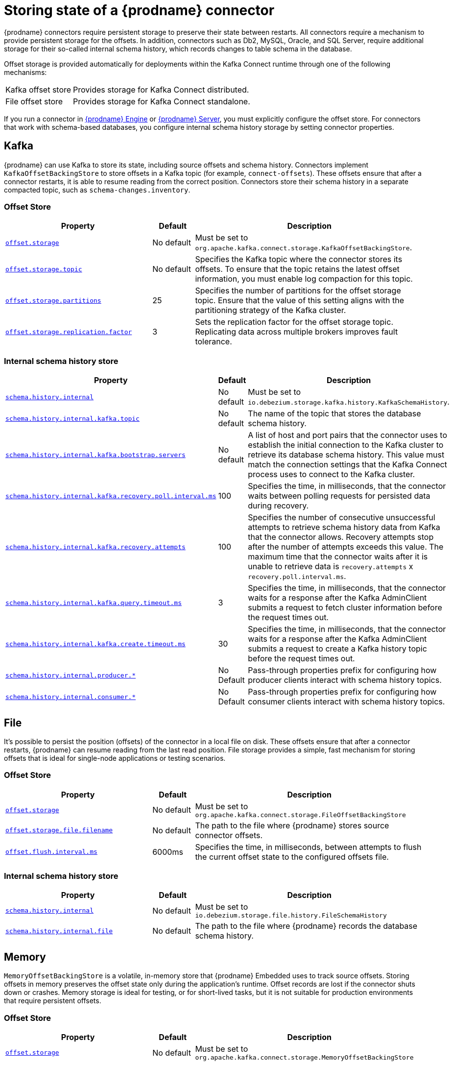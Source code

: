 [id="storing-debezium-state"]
= Storing state of a {prodname} connector
ifdef::community[]
:toc:
:toc-placement: macro
:linkattrs:
:icons: font
:source-highlighter: highlight.js

toc::[]

== Overview
endif::community[]

{prodname} connectors require persistent storage to preserve their state between restarts.
All connectors require a mechanism to provide persistent storage for the offsets.
In addition, connectors such as Db2, MySQL, Oracle,  and SQL Server, require additional storage for their so-called internal schema history, which records changes to table schema in the database.

Offset storage is provided automatically for deployments within the Kafka Connect runtime through one of the following mechanisms:

[horizontal]
Kafka offset store:: Provides storage for Kafka Connect distributed.
File offset store:: Provides storage for Kafka Connect standalone.

If you run a connector in xref:development/engine.adoc[{prodname} Engine] or xref:operations/debezium-server.adoc[{prodname} Server], you must explicitly configure the offset store.
For connectors that work with schema-based databases, you configure internal schema history storage by setting connector properties.


== Kafka

{prodname} can use Kafka to store its state, including source offsets and schema history. 
Connectors implement `KafkaOffsetBackingStore` to store offsets in a Kafka topic (for example, `connect-offsets`).
These offsets ensure that after a connector restarts, it is able to resume reading from the correct position. 
Connectors store their schema history in a separate compacted topic, such as `schema-changes.inventory`.

=== Offset Store


[cols="35%a,10%a,55%a",options="header"]
|===
|Property
|Default
|Description

|[[offset-storage-kafka]]<<offset-storage-kafka,`offset.storage`>>
|No default
|Must be set to `org.apache.kafka.connect.storage.KafkaOffsetBackingStore`.

|[[offset-storage-topic]]<<offset-storage-topic,`offset.storage.topic`>>
|No default
|Specifies the Kafka topic where the connector stores its offsets. 
To ensure that the topic retains the latest offset information, you must enable log compaction for this topic.

|[[offset-storage-partitions]]<<offset-storage-partitions,`offset.storage.partitions`>>
|25
|Specifies the number of partitions for the offset storage topic. 
Ensure that the value of this setting aligns with the partitioning strategy of the Kafka cluster.

|[[offset-storage-replication-factor]]<<offset-storage-replication-factor,`offset.storage.replication.factor`>>
|3
|Sets the replication factor for the offset storage topic.
Replicating data across multiple brokers improves fault tolerance.

|===

=== Internal schema history store

[cols="35%a,10%a,55%a",options="header"]
|===
|Property
|Default
|Description

|[[schema-history-internal-kafka]]<<schema-history-internal-kafka,`schema.history.internal`>>
|No default
|Must be set to `io.debezium.storage.kafka.history.KafkaSchemaHistory`.

|[[schema-history-internal-kafka-topic]]<<schema-history-internal-kafka-topic,`schema.history.internal.kafka.topic`>>
|No default
|The name of the topic that stores the database schema history.

|[[schema-history-internal-kafka-bootstrap-servers]]<<schema-history-internal-kafka-bootstrap-servers,`schema.history.internal.kafka.bootstrap.servers`>>
|No default
|A list of host and port pairs that the connector uses to establish the initial connection to the Kafka cluster to retrieve its database schema history. 
This value must match the connection settings that the Kafka Connect process uses to connect to the Kafka cluster.

|[[schema-history-internal-kafka-recovery-poll-interval-ms]]<<schema-history-internal-kafka-recovery-poll-interval-ms,`schema.history.internal.kafka.recovery.poll.interval.ms`>>
|100
|Specifies the time, in milliseconds, that the connector waits between polling requests for persisted data during recovery.

|[[schema-history-internal-kafka-recovery-attempts]]<<schema-history-internal-kafka-recovery-attempts,`schema.history.internal.kafka.recovery.attempts`>>
|100
|Specifies the number of consecutive unsuccessful attempts to retrieve schema history data from Kafka that the connector allows.
Recovery attempts stop after the number of attempts exceeds this value. 
The maximum time that the connector waits after it is unable to retrieve data is `recovery.attempts` x `recovery.poll.interval.ms`.

|[[schema-history-internal-kafka-query-timeout-ms]]<<schema-history-internal-kafka-query-timeout-ms,`schema.history.internal.kafka.query.timeout.ms`>>
|3
|Specifies the time, in milliseconds, that the connector waits for a response after the Kafka AdminClient submits a request to fetch cluster information before the request times out.

|[[schema-history-internal-kafka-create-timeout-ms]]<<schema-history-internal-kafka-create-timeout-ms,`schema.history.internal.kafka.create.timeout.ms`>>
|30
|Specifies the time, in milliseconds, that the connector waits for a response after the Kafka AdminClient submits a request to create a Kafka history topic before the request times out.

|[[schema-history-internal-producer]]<<schema-history-internal-producer,`schema.history.internal.producer.*`>>
|No Default
|Pass-through properties prefix for configuring how producer clients interact with schema history topics.

|[[schema-history-internal-consumer]]<<schema-history-internal-consumer,`schema.history.internal.consumer.*`>>
|No Default
|Pass-through properties prefix for configuring how consumer clients interact with schema history topics.

|===


== File

It's possible to persist the position (offsets) of the connector in a local file on disk. 
These offsets ensure that after a connector restarts, {prodname} can resume reading from the last read position. 
File storage provides a simple, fast mechanism for storing offsets that is ideal for single-node applications or testing scenarios.

=== Offset Store

[cols="35%a,10%a,55%a",options="header"]
|===
|Property
|Default
|Description

|[[offset-storage-file]]<<offset-storage-file,`offset.storage`>>
|No default
|Must be set to `org.apache.kafka.connect.storage.FileOffsetBackingStore`

|[[offset-storage-file-filename]]<<offset-storage-file-filename,`offset.storage.file.filename`>>
|No default
|The path to the file where {prodname} stores source connector offsets.

|[[offset-flush-interval-ms]]<<offset-flush-interval-ms,`offset.flush.interval.ms`>>
|6000ms
|Specifies the time, in milliseconds, between attempts to flush the current offset state to the configured offsets file.

|===

=== Internal schema history store

[cols="35%a,10%a,55%a",options="header"]
|===
|Property
|Default
|Description

|[[schema-history-internal-file]]<<schema-history-internal-file,`schema.history.internal`>>
|No default
|Must be set to `io.debezium.storage.file.history.FileSchemaHistory`
|[[schema-history-internal-file-file]]<<schema-history-internal-file-file,`schema.history.internal.file`>>
|No default
|The path to the file where {prodname} records the database schema history.

|===

== Memory

`MemoryOffsetBackingStore` is a volatile, in-memory store that {prodname} Embedded uses to track source offsets. 
Storing offsets in memory preserves the offset state only during the application's runtime.
Offset records are lost if the connector shuts down or crashes. 
Memory storage is ideal for testing, or for short-lived tasks, but it is not suitable for production environments that require persistent offsets.

=== Offset Store

[cols="35%a,10%a,55%a",options="header"]
|===
|Property
|Default
|Description

|[[offset-storage-memory]]<<offset-storage-memory,`offset.storage`>>
|No default
|Must be set to `org.apache.kafka.connect.storage.MemoryOffsetBackingStore`

|===

=== Internal schema history store

[cols="35%a,10%a,55%a",options="header"]
|===
|Property
|Default
|Description

|[[schema-history-internal-memory]]<<schema-history-internal-memory,`schema.history.internal`>>
|No default
|Must be set to `io.debezium.relational.history.MemorySchemaHistory`

|===


== JDBC
The store uses an arbitrary relational database to store the offset data.
You must provide the link:https://en.wikipedia.org/wiki/JDBC_driver[JDBC driver] for the database.
{prodname} can store data in the same source database from which it captures events, or you can configure it to use a different database.

{prodname} provides pre-configured DML and DDL statements.
You can use these default statements, or you can override the defaults with your own statements to provide compatibility with database dialects or to customize them for specific use cases.


=== Offset Store

[cols="35%a,10%a,55%a",options="header"]
|===
|Property
|Default
|Description

|[[jdbc-offset-type]]<<jdbc-offset-type, `offset.storage`>>
|No default
|Must be set to `io.debezium.storage.jdbc.offset.JdbcOffsetBackingStore`.

|[[jdbc-offset-url]]<<jdbc-offset-url, `offset.storage.jdbc.connection.url`>>
|No default
|JDBC driver connection string to connect to the database.

|[[jdbc-offset-user]]<<jdbc-offset-user, `offset.storage.jdbc.connection.user`>>
|No default
|(Optional) The username through which {prodname} connects to the database that stores offset data.

|[[jdbc-offset-password]]<<jdbc-offset-password, `offset.storage.jdbc.connection.password`>>
|No default
|(Optional) Password for the user specified by xref:jdbc-offset-user[offset.storage.jdbc.connection.user].

|[[wait-retry-delay-ms]]<<wait-retry-delay-ms, `offset.storage.jdbc.connection.wait.retry.delay.ms`>>
|3 seconds
|(Optional) Specifies the time, in milliseconds, that the connector waits to retry the connection after failed attempts to connect to the offset storage database.

|[[retry-max-attempts]]<<retry-max-attempts, `offset.storage.jdbc.connection.retry.max.attempts`>>
|5
|(Optional) Specifies the maximum number of times that {prodname} retries the connection to the offset storage database after a connection failure.

|[[jdbc-offset-table-name]]<<jdbc-offset-table-name, `offset.storage.jdbc.table.name`>>
|`debezium_offset_storage`
|The name of the table where {prodname} stores offsets.

|[[jdbc-offset-table-ddl]]<<jdbc-offset-table-ddl, `offset.storage.jdbc.table.ddl`>>
|xref:jdbc-offset-table-ddl-default[Create Query]
|DDL statement to create the offset table.

|[[jdbc-offset-table-select]]<<jdbc-offset-table-select, `offset.storage.jdbc.table.select`>>
|xref:jdbc-offset-table-select-default[Select query]
|DML statement that {prodname} uses to read offsets values from the table.

|[[jdbc-offset-table-insert]]<<jdbc-offset-table-insert, `offset.storage.jdbc.table.insert`>>
|xref:jdbc-offset-table-insert-default[Insert query]
|DML statement that {prodname} uses to write offsets to the table.

|[[jdbc-offset-table-delete]]<<jdbc-offset-table-delete, `offset.storage.jdbc.table.delete`>>
|xref:jdbc-offset-table-delete-default[Delete query]
|DML statement that {prodname} uses to remove offsets from the table.

|===

==== Deprecated configuration prior to 3.2
[cols="35%a,10%a,55%a",options="header"]
|===
|Property
|Default
|Description

|[[deprecated-jdbc-offset-type]]<<deprecated-jdbc-offset-type, `offset.storage`>>
|No default
|Must be set to `io.debezium.storage.jdbc.offset.JdbcOffsetBackingStore`.

|[[deprecated-jdbc-offset-url]]<<deprecated-jdbc-offset-url, `offset.storage.jdbc.url`>>
|No default
|JDBC driver connection string to connect to the database.

|[[deprecated-jdbc-offset-user]]<<deprecated-jdbc-offset-user, `offset.storage.jdbc.user`>>
|No default
|(Optional) The username through which {prodname} connects to the database that stores offset data.

|[[deprecated-jdbc-offset-password]]<<deprecated-jdbc-offset-password, `offset.storage.jdbc.password`>>
|No default
|(Optional) Password for the user specified by xref:deprecated-jdbc-offset-user[`offset.storage.jdbc.user`].

|[[deprecated-wait-retry-delay-ms]]<<deprecated-wait-retry-delay-ms, `offset.storage.jdbc.wait.retry.delay.ms`>>
|3 seconds
|(Optional) Specifies the time, in milliseconds, that the connector waits to retry the connection after failed attempts to connect to the offset storage database.

|[[deprecated-retry-max-attempts]]<<deprecated-retry-max-attempts, `offset.storage.jdbc.retry.max.attempts`>>
|5
|(Optional) Specifies the maximum number of times that {prodname} retries the connection to the offset storage database after a connection failure.

|[[deprecated-jdbc-offset-table-name]]<<deprecated-jdbc-offset-table-name, `offset.storage.jdbc.offset.table.name`>>
|`debezium_offset_storage`
|The name of the table where {prodname} stores offsets.

|[[deprecated-jdbc-offset-table-ddl]]<<deprecated-jdbc-offset-table-ddl, `offset.storage.jdbc.offset.table.ddl`>>
|xref:jdbc-offset-table-ddl-default[Create Query]
|DDL statement to create the offset table.

|[[deprecated-jdbc-offset-table-select]]<<deprecated-jdbc-offset-table-select, `offset.storage.jdbc.offset.table.select`>>
|xref:jdbc-offset-table-select-default[Select query]
|DML statement to read offsets stored from the table.

|[[deprecated-jdbc-offset-table-insert]]<<deprecated-jdbc-offset-table-insert, `offset.storage.offset.table.insert`>>
|xref:jdbc-offset-table-insert-default[Insert query]
|DML statement to write offsets to the table.

|[[deprecated-jdbc-offset-table-delete]]<<deprecated-jdbc-offset-table-delete, `offset.storage.jdbc.offset.table.delete`>>
|xref:jdbc-offset-table-delete-default[Delete query]
|DML statement to remove offsets from the table.

|===

=== Offset Table defaults

[[jdbc-offset-table-ddl-default]]<<jdbc-offset-table-ddl-default,Create Query>>
[SQL]
----
CREATE TABLE %s (
id VARCHAR(36)      NOT NULL,
offset_key          VARCHAR(1255),
offset_val          VARCHAR(1255),
record_insert_ts    TIMESTAMP NOT NULL,
record_insert_seq   INTEGER NOT NULL)
----

[[jdbc-offset-table-select-default]]<<jdbc-offset-table-select-default,Select query>>
[SQL]
----
SELECT id, offset_key, offset_val FROM %s ORDER BY record_insert_ts, record_insert_seq
----

[[jdbc-offset-table-insert-default]]<<jdbc-offset-table-insert-default,Insert query>>
[SQL]
----
INSERT INTO %s(id, offset_key, offset_val, record_insert_ts, record_insert_seq)
    VALUES ( ?, ?, ?, ?, ? )
----

[[jdbc-offset-table-delete-default]]<<jdbc-offset-table-delete-default,Delete query>>
[SQL]
----
DELETE FROM %s
----


=== Internal schema history store

[cols="35%a,10%a,55%a",options="header"]
|===
|Property
|Default
|Description

|[[jdbc-history-type]]<<jdbc-history-type, `schema.history.internal`>>
|No default
|Must be set to `io.debezium.storage.jdbc.history.JdbcSchemaHistory`.

|[[jdbc-history-schema-history-url]]<<jdbc-history-schema-history-url, `schema.history.internal.jdbc.connection.url`>>
|No default
|JDBC driver connection string to connect to the database.

|[[jdbc-history-schema-history-user]]<<jdbc-history-schema-history-user, `schema.history.internal.jdbc.connection.user`>>
|No default
|(Optional)  The username through which {prodname} connects to the database that stores schema history data.

|[[jdbc-history-schema-history-password]]<<jdbc-history-schema-history-password, `schema.history.internal.jdbc.connection.password`>>
|No default
|(Optional)  Password for the user specified by xref:jdbc-history-schema-history-user[`schema.history.internal.jdbc.connection.user`].

|[[jdbc-history-wait-retry-delay-ms]]<<jdbc-history-wait-retry-delay-ms, `schema.history.internal.jdbc.connection.retry.delay.ms`>>
|3 seconds
|(Optional) Specifies the time, in milliseconds, that the connector waits to retry the connection after an attempt to connect to the internal schema history database fails.

|[[jdbc-history-retry-max-attempts]]<<jdbc-history-retry-max-attempts, `schema.history.internal.jdbc.connection.retry.max.attempts`>>
|5
|(Optional) Specifies the maximum number of times that {prodname} retries the connection to the internal schema history database after a connection failure.

|[[jdbc-history-schema-history-table-name]]<<jdbc-history-schema-history-table-name, `schema.history.internal.jdbc.table.name`>>
|`debezium_database_history`
|The name of the table where {prodname} stores the internal schema history.

|[[jdbc-history-schema-history-table-ddl]]<<jdbc-history-schema-history-table-ddl, `schema.history.internal.jdbc.table.ddl`>>
|xref:jdbc-history-schema-history-table-ddl-default[Create Query]
|The DDL statement used to create a table to store the internal schema history.

|[[jdbc-history-schema-history-table-select]]<<jdbc-history-schema-history-table-select, `schema.history.internal.jdbc.table.select`>>
|xref:jdbc-history-schema-history-table-select-default[Select query]
|The `SELECT` statement to read schema changes from the internal schema history table.

|[[jdbc-history-schema-history-table-exists-select]]<<jdbc-history-schema-history-table-exists-select, `schema.history.internal.jdbc.table.exists.select`>>
|xref:jdbc-history-schema-history-table-exists-select-default[Data Exist Query]
|The `SELECT` statement that checks for the existence of an internal schema history storage table.

|[[jdbc-history-schema-history-table-insert]]<<jdbc-history-schema-history-table-insert, `schema.history.internal.jdbc.table.insert`>>
|xref:jdbc-history-schema-history-table-insert-default[Insert query]
|The `INSERT` statement that records changes to the internal schema history table.

|===

==== Deprecated configuration prior to 3.2

[cols="35%a,10%a,55%a",options="header"]
|===
|Property
|Default
|Description

|[[deprecated-jdbc-history-type]]<<deprecated-jdbc-history-type, `schema.history.internal`>>
|No default
|Must be set to `io.debezium.storage.jdbc.history.JdbcSchemaHistory`.

|[[deprecated-jdbc-history-schema-history-url]]<<deprecated-jdbc-history-schema-history-url, `schema.history.internal.jdbc.url`>>
|No default
|JDBC driver connection string to connect to the database.

|[[deprecated-jdbc-history-schema-history-user]]<<deprecated-jdbc-history-schema-history-user, `schema.history.internal.jdbc.user`>>
|No default
|(Optional)  The username through which {prodname} connects to the database that stores internal schema history data.

|[[deprecated-jdbc-history-schema-history-password]]<<deprecated-jdbc-history-schema-history-password, `schema.history.internal.jdbc.password`>>
|No default
|(Optional)  Password for the user specified by xref:deprecated-jdbc-history-schema-history-user[`schema.history.internal.jdbc.user`].

|[[deprecated-jdbc-history-wait-retry-delay-ms]]<<deprecated-jdbc-history-wait-retry-delay-ms, `schema.history.internal.jdbc.retry.delay.ms`>>
|3 seconds
|(Optional)  Specifies the time, in milliseconds, that the connector waits to retry the connection after an attempt to connect to the internal schema history database fails.

|[[deprecated-jdbc-history-retry-max-attempts]]<<deprecated-jdbc-history-retry-max-attempts, `schema.history.internal.jdbc.retry.max.attempts`>>
|5
|(Optional) Specifies the maximum number of times that {prodname} retries the connection to the internal schema history database after a connection failure.

|[[deprecated-jdbc-history-schema-history-table-name]]<<deprecated-jdbc-history-schema-history-table-name, `schema.history.internal.jdbc.schema.history.table.name`>>
|`debezium_database_history`
|The name of the table where {prodname} stores the internal schema history.

|[[deprecated-jdbc-history-schema-history-table-ddl]]<<deprecated-jdbc-history-schema-history-table-ddl, `schema.history.internal.jdbc.schema.history.table.ddl`>>
|xref:jdbc-history-schema-history-table-ddl-default[Create Query]
|The DDL statement used to create the internal schema history storage table.

|[[deprecated-jdbc-history-schema-history-table-select]]<<deprecated-jdbc-history-schema-history-table-select, `schema.history.internal.jdbc.schema.history.table.select`>>
|xref:jdbc-history-schema-history-table-select-default[Select query]
|The `SELECT` statement to read schema changes from the internal schema history table.

|[[deprecated-jdbc-history-schema-history-table-exists-select]]<<deprecated-jdbc-history-schema-history-table-exists-select, `schema.history.internal.jdbc.schema.history.table.exists.select`>>
|xref:jdbc-history-schema-history-table-exists-select-default[Data Exist Query]
|The `SELECT` statement that checks for the existence of an internal schema history storage table.

|[[deprecated-jdbc-history-schema-history-table-insert]]<<deprecated-jdbc-history-schema-history-table-insert, `schema.history.internal.jdbc.schema.history.table.insert`>>
|xref:jdbc-history-schema-history-table-insert-default[Delete query]
|The `INSERT` statement that records changes to the internal schema history table.

|===

=== History Table defaults

[[jdbc-history-schema-history-table-ddl-default]]<<jdbc-history-schema-history-table-ddl-default,Create Query>>
[SQL]
----
CREATE TABLE %s (
    id VARCHAR(36) NOT NULL,
    history_data VARCHAR(65000),
    history_data_seq INTEGER,
    record_insert_ts TIMESTAMP NOT NULL,
    record_insert_seq INTEGER NOT NULL
)
----

[[jdbc-history-schema-history-table-select-default]]<<jdbc-history-schema-history-table-select-default,Select Query>>
[SQL]
----
SELECT record_insert_seq, history_data, history_data_seq FROM %s
    ORDER BY record_insert_seq, history_data_seq
----

[[jdbc-history-schema-history-table-exists-select-default]]<<jdbc-history-schema-history-table-exists-select-default,Data exist Query>>
[SQL]
----
SELECT * FROM %s LIMIT 1
----

[[jdbc-history-schema-history-table-insert-default]]<<jdbc-history-schema-history-table-insert-default,Insert Query>>
[SQL]
----
INSERT INTO %s(id, history_data, history_data_seq, record_insert_ts, record_insert_seq) VALUES ( ?, ?, ?, ?, ? )
----

== Redis

{prodname} can use a https://redis.io/docs/latest/develop/clients/jedis/[Jedis client] to store data in a Redis cache.

=== Offset Store

[cols="35%a,10%a,55%a",options="header"]
|===
|Property
|Default
|Description

|[[offset-storage-redis]]<<offset-storage-redis, `offset.storage`>>
|No default
|Must be set to `io.debezium.storage.redis.offset.RedisOffsetBackingStore`


|[[offset-storage-redis-key]]<<offset-storage-redis-key, `offset.storage.redis.key`>>
|metadata:debezium:offsets
|The Redis key that {prodname} uses to store offsets.

|[[offset-storage-redis-address]]<<offset-storage-redis-address, `offset.storage.redis.address`>>
|No default
|The URL through which {prodname} connects to Redis to store offset data.

|[[offset-storage-redis-user]]<<offset-storage-redis-user, `offset.storage.redis.user`>>
|No default
|The user account through which {prodname} connects to Redis to store offset data.

|[[offset-storage-redis-password]]<<offset-storage-redis-password, `offset.storage.redis.password`>>
|No default
|The password for the user account through which {prodname} connects to Redis to store offset data.

|[[offset-storage-redis-db-index]]<<offset-storage-redis-db-index, `offset.storage.redis.db.index`>>
|0
|The database index (0..15) that {prodname} uses to access Redis to store offset data..

|[[offset-storage-redis-ssl-enabled]]<<offset-storage-redis-ssl-enabled,`offset.storage.redis.ssl.enabled`>>
|false
|Specifies whether {prodname} uses SSL when communicating with Redis to store offset data.

|[[offset-storage-redis-hostname-verification-enabled]]<<offset-storage-redis-hostname-verification-enabled,`offset.storage.redis.ssl.hostname.verification.enabled`>>
|false
|Specifies whether {prodname} has hostname verification enabled when communicating with Redis to store offset data.

|[[offset-storage-redis-truststore-path]]<<offset-storage-redis-truststore-path, `offset.storage.redis.ssl.truststore.path`>>
|No default
|The path to the trust store file used for SSL/TLS connections to Redis for offset storage. If set, Redis connections will use this property over other configuration or system properties.

|[[offset-storage-redis-truststore-password]]<<offset-storage-redis-truststore-password, `offset.storage.redis.ssl.truststore.password`>>
|No default
|The password for the trust store file used for SSL/TLS connections to Redis for offset storage. If set, Redis connections will use this property over other configuration or system properties.

|[[offset-storage-redis-truststore-type]]<<offset-storage-redis-truststore-type, `offset.storage.redis.ssl.truststore.type`>>
|JKS
|The type of the trust store file used for SSL/TLS connections to Redis for offset storage. If set, Redis connections will use this property over other configuration or system properties.

|[[offset-storage-redis-keystore-path]]<<offset-storage-redis-keystore-path, `offset.storage.redis.ssl.keystore.path`>>
|No default
|The path to the key store file used for SSL/TLS connections to Redis for offset storage. If set, Redis connections will use this property over other configuration or system properties.

|[[offset-storage-redis-keystore-password]]<<offset-storage-redis-keystore-password, `offset.storage.redis.ssl.keystore.password`>>
|No default
|The password for the key store file used for SSL/TLS connections to Redis for offset storage. If set, Redis connections will use this property over other configuration or system properties.

|[[offset-storage-redis-keystore-type]]<<offset-storage-redis-keystore-type, `offset.storage.redis.ssl.keystore.type`>>
|JKS
|The type of the key store file used for SSL/TLS connections to Redis for offset storage.

|[[offset-storage-redis-connection-timeout-ms]]<<offset-storage-redis-connection-timeout-ms, `offset.storage.redis.connection.timeout.ms`>>
|2000
|Specifies the time, in milliseconds, that {prodname} waits to establish a connection to Redis before the connection times out.

|[[offset-storage-redis-socket-timeout-ms]]<<offset-storage-redis-socket-timeout-ms, `offset.storage.redis.socket.timeout.ms`>>
|2000
|Specifies the interval, in milliseconds, that {prodname} allows for exchanging offset data with Redis before the socket times out.
If a data packet is not transferred with the specified interval, {prodname} closes the socket.

|[[offset-storage-redis-retry-initial-delay-ms]]<<offset-storage-redis-retry-initial-delay-ms, `offset.storage.redis.retry.initial.delay.ms`>>
|300
|Specifies the time, in milliseconds, that {prodname} waits to retry the connection after an initial attempt to connect to Redis fails.

|[[offset-storage-redis-retry-max-delay-ms]]<<offset-storage-redis-retry-max-delay-ms, `offset.storage.redis.retry.max.delay.ms`>>
|10000
|Specifies the maximum time, in milliseconds, that {prodname} waits to retry the connection after an attempt to connect to Redis fails.

|[[offset-storage-redis-retry-max-attempts]]<<offset-storage-redis-retry-max-attempts, `offset.storage.redis.retry.max.attempts`>>
|10
|Specifies the maximum number of times that {prodname} retries the connection to Redis after connection attempts fail.

|[[offset-storage-redis-wait-enabled]]<<offset-storage-redis-wait-enabled,`offset.storage.redis.wait.enabled`>>
|false
|In Redis environments that are configured to use a replica shard, specifies whether {prodname} waits for Redis to verify that it wrote data to the replica.

|[[offset-storage-redis-wait-timeout-ms]]<<offset-storage-redis-wait-timeout-ms,`offset.storage.redis.wait.timeout.ms`>>
|1000
|Specifies a time, in milliseconds, that {prodname} waits for confirmation that Redis wrote data to a replica shard before the request times out.

|[[offset-storage-redis-wait-retry-enabled]]<<offset-storage-redis-wait-retry-enabled, `offset.storage.redis.wait.retry.enabled`>>
|false
|Specifies whether {prodname} retries failed requests to confirm whether data is written to a replica shard.

|[[offset-storage-redis-wait-retry-delay-ms]]<<offset-storage-redis-wait-retry-delay-ms, `offset.storage.redis.wait.retry.delay.ms`>>
|1000
|Specifies the time, in milliseconds, that {prodname} waits after a failure before it resubmits a request to Redis to confirm data is written to a replica shard.


|===

=== Internal schema history store

[cols="35%a,10%a,55%a",options="header"]
|===
|Property
|Default
|Description

|[[schema-history-internal-redis]]<<schema-history-internal-redis, `schema.history.internal`>>
|No default
|Must be set to `io.debezium.storage.redis.history.RedisSchemaHistory`
|[[schema-history-internal-redis-key]]<<schema-history-internal-redis-key, `schema.history.internal.redis.key`>>
|metadata:debezium:schema_history
|The Redis key that {prodname} uses to store the schema history data.

|[[schema-history-internal-redis-address]]<<schema-history-internal-redis-address, `schema.history.internal.redis.address`>>
|No default
|The URL through which {prodname} connects to Redis to store schema history data.

|[[schema-history-internal-redis-user]]<<schema-history-internal-redis-user, `schema.history.internal.redis.user`>>
|No default
|The user account through which {prodname} connects to Redis to store schema history data.

|[[schema-history-internal-redis-password]]<<schema-history-internal-redis-password, `schema.history.internal.redis.password`>>
|No default
|The password for the user account through which {prodname} connects to Redis to store schema history data. 

|[[schema-history-internal-redis-db-index]]<<schema-history-internal-redis-db-index, `schema.history.internal.redis.db.index`>>
|0
|The database index (0..15) that {prodname} uses to access Redis to store schema history data.

|[[schema-history-internal-redis-ssl-enabled]]<<schema-history-internal-redis-ssl-enabled,`schema.history.internal.storage.redis.ssl.enabled`>>
|false
|Specifies whether {prodname} uses SSL when communicating with Redis to store schema history data.

|[[schema-history-internal-redis-hostname-verification-enabled]]<<schema-history-internal-redis-hostname-verification-enabled,`schema.history.internal.storage.redis.ssl.hostname.verification.enabled`>>
|false
|Specifies whether {prodname} has hostname verification enabled when communicating with Redis to store schema history data.

|[[schema-history-internal-redis-truststore-path]]<<schema-history-internal-redis-truststore-path, `schema.history.internal.storage.redis.ssl.truststore.path`>>
|No default
|The path to the trust store file used for SSL/TLS connections to Redis to store schema history data.

|[[schema-history-internal-redis-truststore-password]]<<schema-history-internal-redis-truststore-password, `schema.history.internal.storage.redis.ssl.truststore.password`>>
|No default
|The password for the trust store file used for SSL/TLS connections to Redis to store schema history data.

|[[schema-history-internal-redis-truststore-type]]<<schema-history-internal-redis-truststore-type, `schema.history.internal.storage.redis.ssl.truststore.type`>>
|JKS
|The type of the trust store file used for SSL/TLS connections to Redis to store schema history data.

|[[schema-history-internal-redis-keystore-path]]<<schema-history-internal-redis-keystore-path, `schema.history.internal.storage.redis.ssl.keystore.path`>>
|No default
|The path to the key store file used for SSL/TLS connections to Redis to store schema history data.

|[[schema-history-internal-redis-keystore-password]]<<schema-history-internal-redis-keystore-password, `schema.history.internal.storage.redis.ssl.keystore.password`>>
|No default
|The password for the key store file used for SSL/TLS connections to Redis to store schema history data.

|[[schema-history-internal-redis-keystore-type]]<<schema-history-internal-redis-keystore-type, `schema.history.internal.storage.redis.ssl.keystore.type`>>
|JKS
|The type of the key store file used for SSL/TLS connections to Redis to store schema history data.

|[[schema-history-internal-redis-connection-timeout-ms]]<<schema-history-internal-redis-connection-timeout-ms, `schema.history.internal.storage.redis.connection.timeout.ms`>>
|2000
|Specifies the time, in milliseconds, that {prodname} waits to establish a connection to Redis before the connection times out.

|[[schema-history-internal-redis-socket-timeout-ms]]<<schema-history-internal-redis-socket-timeout-ms, `schema.history.internal.storage.redis.socket.timeout.ms`>>
|2000
|Specifies the interval, in milliseconds, that {prodname} allows for exchanging schema history data with Redis.
If a data packet is not transferred with the specified interval, {prodname} closes the socket.

|[[schema-history-internal-redis-retry-initial-delay-ms]]<<schema-history-internal-redis-retry-initial-delay-ms, `schema.history.internal.storage.redis.retry.initial.delay.ms`>>
|300
|Specifies the time, in milliseconds, that {prodname} waits to retry the connection after an initial attempt to connect to Redis fails.

|[[schema-history-internal-redis-retry-max-delay-ms]]<<schema-history-internal-redis-retry-max-delay-ms, `schema.history.internal.storage.redis.retry.max.delay.ms`>>
|10000
|Specifies the maximum time, in milliseconds, that {prodname} waits to retry the connection after an attempt to connect to Redis fails.

|[[schema-history-internal-redis-retry-max-attempts]]<<schema-history-internal-redis-retry-max-attempts, `schema.history.internal.storage.redis.retry.max.attempts`>>
|10
|Specifies the maximum number of times that {prodname} retries the connection to Redis after connection attempts fail.

|[[schema-history-internal-redis-wait-enabled]]<<schema-history-internal-redis-wait-enabled,`schema.history.internal.storage.redis.wait.enabled`>>
|false
|In Redis environments that are configured to use a replica shard, specifies whether {prodname} waits for Redis to verify that it wrote data to the replica.

|[[schema-history-internal-redis-wait-timeout-ms]]<<schema-history-internal-redis-wait-timeout-ms,`schema.history.internal.storage.redis.wait.timeout.ms`>>
|1000
|Specifies the time, in milliseconds, that {prodname} waits for confirmation that Redis wrote data to a replica shard before the request times out.

|[[schema-history-internal-redis-wait-retry-enabled]]<<schema-history-internal-redis-wait-retry-enabled, `schema.history.internal.storage.redis.wait.retry.enabled`>>
|false
|Specifies whether {prodname} retries failed requests to confirm whether data is written to a replica shard.

|[[schema-history-internal-redis-wait-retry-delay-ms]]<<schema-history-internal-redis-wait-retry-delay-ms, `schema.history.internal.storage.redis.wait.retry.delay.ms`>>
|1000
|Specifies the time, in milliseconds, that {prodname} waits after a failure before it resubmits a request to Redis to confirm data is written to a replica shard.


|===

== Amazon S3

{prodname} can use the link:https://aws.amazon.com/s3/[Amazon S3] object storage service.
Typically, you would use S3 storage when you deploy {prodname} with link:https://aws.amazon.com/msk/[Amazon Managed Streaming for Apache Kafka (Amazon MSK)].

=== Internal schema history store

[cols="35%a,10%a,55%a",options="header"]
|===
|Property
|Default
|Description

|[[s3-history-type]]<<s3-history-type, `schema.history.internal`>>
|No default
|Must be set to `io.debezium.storage.s3.history.S3SchemaHistory`.

|[[s3-history-access.key.id]]<<s3-history-access.key.id, `schema.history.internal.s3.access.key.id`>>
|No default
|(Optional) The identifier of the static access key that {prodname} uses to authenticate with S3.

|[[s3-history-secret-access-key]]<<s3-history-secret-access-key, `schema.history.internal.s3.secret.access.key`>>
|No default
|(Optional) The Amazon Web Services (AWS) secret key that {prodname} uses to authenticate to S3.

|[[s3-history-region-name]]<<s3-history-region-name, `schema.history.internal.s3.region.name`>>
|No default
|(Optional) Specifies the name of the region that hosts the S3 bucket.

|[[s3-history-bucket-name]]<<s3-history-bucket-name, `schema.history.internal.s3.bucket.name`>>
|No default
|Specifies the name of the S3 bucket that stores the schema history.

|[[s3-history-object-name]]<<s3-history-object-name, `schema.history.internal.s3.object.name`>>
|No default
|Specifies the object name in the bucket that stores the schema history. 

|[[s3-history-endpoint]]<<s3-history-endpoint, `schema.history.internal.s3.endpoint`>>
|No default
|(Optional) Specifies a custom URL that {prodname} uses to access the S3 service. +
Provide the URL in the following format: 
`http://<server>:<port>;`

|===

== Azure Blob Storage

{prodname} can use the link:https://azure.microsoft.com/en-us/products/storage/blobs[Azure Blob] storage service to store data.
Typically, you would use Azure Blob storage when you deploy {prodname} in the link:https://learn.microsoft.com/en-us/azure/hdinsight/kafka/apache-kafka-introduction[Apache Kafka in Azure HDInsight] service.

=== Internal schema history store

[cols="35%a,10%a,55%a",options="header"]
|===
|Property
|Default
|Description

|[[schema-history-internal-azure]]<<schema-history-internal-azure, `schema.history.internal`>>
|No default
|Must be set to `io.debezium.storage.azure.blob.history.AzureBlobSchemaHistory`.
|[[schema-history-internal-azure-storage-account-connectionstring]]<<schema-history-internal-azure-storage-account-connectionstring,`schema.history.internal.azure.storage.account.connectionstring`>>
|No default
|Specifies the Azure Blob storage connection string.

|[[schema-history-internal-azure-storage-account-name]]<<schema-history-internal-azure-storage-account-name,`schema.history.internal.azure.storage.account.name`>>
|No default
|The name of the account that {prodname} uses to connect to Azure.

|[[schema-history-internal-azure-storage-account-container-name]]<<schema-history-internal-azure-storage-account-container-name,`schema.history.internal.azure.storage.account.container.name`>>
|No default
|The name of the Azure container in which {prodname} stores data. 

|[[schema-history-internal-azure-storage-blob-name]]<<schema-history-internal-azure-storage-blob-name,`schema.history.internal.azure.storage.blob.name`>>
|No default
|The name of the blob where {prodname} stores data.

|===

== RocketMQ

{prodname} can use the `RocketMqSchemaHistory` class to store and retrieve database schema changes in Apache RocketMQ.

=== Internal schema history store

[cols="35%a,10%a,55%a",options="header"]
|===
|Property
|Default
|Description

|[[schema-history-internal-rochetmq]]<<schema-history-internal-rochetmq, `schema.history.internal`>>
|No default
|Must be set to `io.debezium.storage.rocketmq.history.RocketMqSchemaHistory`.
|[[schema-history-internal-rocketmq-topic]]<<schema-history-internal-rocketmq-topic,`schema.history.internal.rocketmq.topic`>>
|No Default
|The name of the RocketMQ topic where {prodname} stores the database schema history.

|[[schema-history-internal-rocketmq-name-srv-addr]]<<schema-history-internal-rocketmq-name-srv-addr,`schema.history.internal.rocketmq.name.srv.addr`>>
|No Default
|Specifies the host and port where the Apache RocketMQ NameServer discovery service is available.

|[[schema-history-internal-rocketmq-acl-enabled]]<<schema-history-internal-rocketmq-acl-enabled,`schema.history.internal.rocketmq.acl.enabled`>>
|false
|Specifies whether to enable access control lists in RocketMQ.

|[[schema-history-internal-rocketmq-access-key]]<<schema-history-internal-rocketmq-access-key,`schema.history.internal.rocketmq.access.key`>>
|No Default
|Specifies the RocketMQ access key. 
This field must include a value if xref:schema-history-internal-rocketmq-acl-enabled[`schema.history.internal.rocketmq.acl.enabled`] is set to `true`.

|[[schema-history-internal-rocketmq-secret-key]]<<schema-history-internal-rocketmq-secret-key,`schema.history.internal.rocketmq.secret.key`>>
|No Default
|Specifies the RocketMQ secret key. 
This field must include a value if xref:schema-history-internal-rocketmq-acl-enabled[`schema.history.internal.rocketmq.acl.enabled`] is set to `true`.

|[[schema-history-internal-rocketmq-recovery-attempts]]<<schema-history-internal-rocketmq-recovery-attempts,`schema.history.internal.rocketmq.recovery.attempts`>>
|No Default
|Specifies the number of consecutive attempts in which RocketMQ returns no data before recovery completes.

|[[schema-history-internal-rocketmq-recovery-poll-interval-ms]]<<schema-history-internal-rocketmq-recovery-poll-interval-ms,`schema.history.internal.rocketmq.recovery.poll.interval.ms`>>
|No Default
|Specifies the time, in milliseconds, that {prodname} waits after each poll attempt to recover the history.

|[[schema-history-internal-rocketmq-store-record-timeout.ms]]<<schema-history-internal-rocketmq-store-record-timeout.ms,`schema.history.internal.rocketmq.store.record.timeout.ms`>>
|No Default
|Specifies the time, in milliseconds, that {prodname} waits for a write to Rocket MQ to complete before the operation times out.

|===
